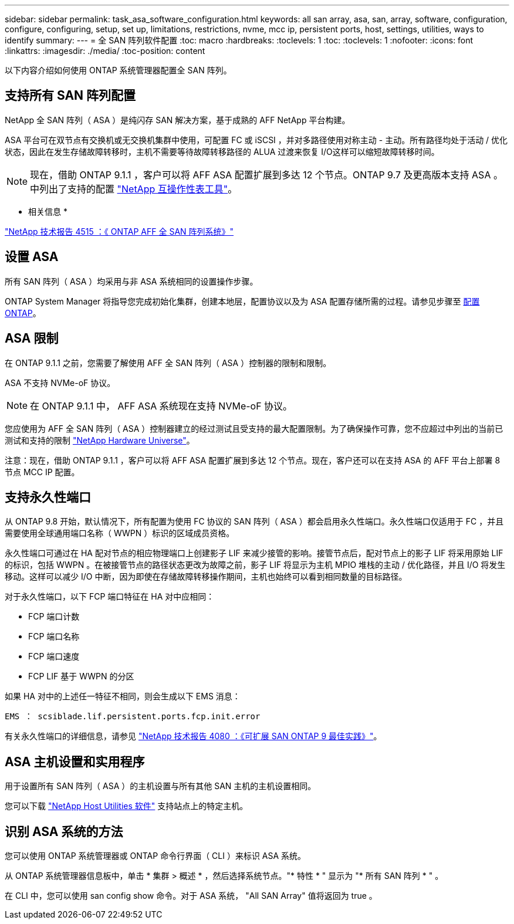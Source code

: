 ---
sidebar: sidebar 
permalink: task_asa_software_configuration.html 
keywords: all san array, asa, san, array, software, configuration, configure, configuring, setup, set up, limitations, restrictions, nvme, mcc ip, persistent ports, host, settings, utilities, ways to identify 
summary:  
---
= 全 SAN 阵列软件配置
:toc: macro
:hardbreaks:
:toclevels: 1
:toc: 
:toclevels: 1
:nofooter: 
:icons: font
:linkattrs: 
:imagesdir: ./media/
:toc-position: content


[role="lead"]
以下内容介绍如何使用 ONTAP 系统管理器配置全 SAN 阵列。



== 支持所有 SAN 阵列配置

NetApp 全 SAN 阵列（ ASA ）是纯闪存 SAN 解决方案，基于成熟的 AFF NetApp 平台构建。

ASA 平台可在双节点有交换机或无交换机集群中使用，可配置 FC 或 iSCSI ，并对多路径使用对称主动 - 主动。所有路径均处于活动 / 优化状态，因此在发生存储故障转移时，主机不需要等待故障转移路径的 ALUA 过渡来恢复 I/O这样可以缩短故障转移时间。


NOTE: 现在，借助 ONTAP 9.1.1 ，客户可以将 AFF ASA 配置扩展到多达 12 个节点。ONTAP 9.7 及更高版本支持 ASA 。中列出了支持的配置 link:http://mysupport.netapp.com/matrix/["NetApp 互操作性表工具"]。

* 相关信息 *

link:http://www.netapp.com/us/media/tr-4515.pdf["NetApp 技术报告 4515 ：《 ONTAP AFF 全 SAN 阵列系统》"]
 



== 设置 ASA

所有 SAN 阵列（ ASA ）均采用与非 ASA 系统相同的设置操作步骤。

ONTAP System Manager 将指导您完成初始化集群，创建本地层，配置协议以及为 ASA 配置存储所需的过程。请参见步骤至 xref:task_configure_ontap.html[配置 ONTAP]。



== ASA 限制

在 ONTAP 9.1.1 之前，您需要了解使用 AFF 全 SAN 阵列（ ASA ）控制器的限制和限制。

ASA 不支持 NVMe-oF 协议。


NOTE: 在 ONTAP 9.1.1 中， AFF ASA 系统现在支持 NVMe-oF 协议。

您应使用为 AFF 全 SAN 阵列（ ASA ）控制器建立的经过测试且受支持的最大配置限制。为了确保操作可靠，您不应超过中列出的当前已测试和支持的限制 link:https://hwu.netapp.com/["NetApp Hardware Universe"]。

注意：现在，借助 ONTAP 9.1.1 ，客户可以将 AFF ASA 配置扩展到多达 12 个节点。现在，客户还可以在支持 ASA 的 AFF 平台上部署 8 节点 MCC IP 配置。



== 支持永久性端口

从 ONTAP 9.8 开始，默认情况下，所有配置为使用 FC 协议的 SAN 阵列（ ASA ）都会启用永久性端口。永久性端口仅适用于 FC ，并且需要使用全球通用端口名称（ WWPN ）标识的区域成员资格。

永久性端口可通过在 HA 配对节点的相应物理端口上创建影子 LIF 来减少接管的影响。接管节点后，配对节点上的影子 LIF 将采用原始 LIF 的标识，包括 WWPN 。在被接管节点的路径状态更改为故障之前，影子 LIF 将显示为主机 MPIO 堆栈的主动 / 优化路径，并且 I/O 将发生移动。这样可以减少 I/O 中断，因为即使在存储故障转移操作期间，主机也始终可以看到相同数量的目标路径。

对于永久性端口，以下 FCP 端口特征在 HA 对中应相同：

* FCP 端口计数
* FCP 端口名称
* FCP 端口速度
* FCP LIF 基于 WWPN 的分区


如果 HA 对中的上述任一特征不相同，则会生成以下 EMS 消息：

`EMS ： scsiblade.lif.persistent.ports.fcp.init.error`

有关永久性端口的详细信息，请参见 link:http://www.netapp.com/us/media/tr-4080.pdf["NetApp 技术报告 4080 ：《可扩展 SAN ONTAP 9 最佳实践》"]。



== ASA 主机设置和实用程序

用于设置所有 SAN 阵列（ ASA ）的主机设置与所有其他 SAN 主机的主机设置相同。

您可以下载 link:https://mysupport.netapp.com/NOW/cgi-bin/software["NetApp Host Utilities 软件"] 支持站点上的特定主机。



== 识别 ASA 系统的方法

您可以使用 ONTAP 系统管理器或 ONTAP 命令行界面（ CLI ）来标识 ASA 系统。

从 ONTAP 系统管理器信息板中，单击 * 集群 > 概述 * ，然后选择系统节点。"* 特性 * " 显示为 "* 所有 SAN 阵列 * " 。

在 CLI 中，您可以使用 san config show 命令。对于 ASA 系统， "All SAN Array" 值将返回为 true 。
